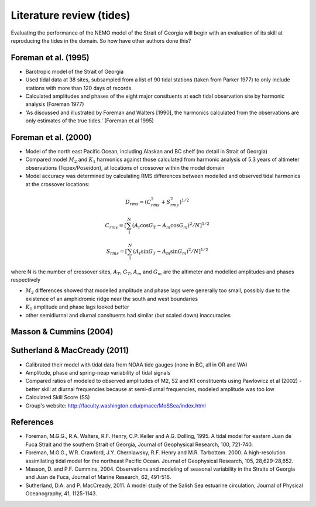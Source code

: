 Literature review (tides)
===================================

Evaluating the performance of the NEMO model of the Strait of Georgia will begin with an evaluation of its skill at reproducing the tides in the domain. So how have other authors done this?

Foreman et al. (1995) 
-------------------------
* Barotropic model of the Strait of Georgia

* Used tidal data at 38 sites, subsampled from a list of 90 tidal stations (taken from Parker 1977) to only include stations with more than 120 days of records. 

* Calculated amplitudes and phases of the eight major consituents at each tidal observation site by harmonic analysis (Foreman 1977)

* 'As discussed and illustrated by Foreman and Walters [1990], the harmonics calculated from the observations are only estimates of the true tides.' (Foreman et al 1995)

Foreman et al. (2000)
---------------------------

* Model of the north east Pacific Ocean, including Alaskan and BC shelf (no detail in Strait of Georgia)

* Compared model :math:`M_2` and :math:`K_1` harmonics against those calculated from harmonic analysis of 5.3 years of altimeter observations (Topex/Poseidon), at locations of crossover within the model domain

* Model accuracy was determined by calculating RMS differences between modelled and observed tidal harmonics at the crossover locations:

.. math:: 
	D_{rms} = (C^2_{rms}+S^2_{rms})^{1/2}

	C_{rms} = [\sum_1^N(A_t \cos G_T - A_m \cos G_m)^2/N]^{1/2}

	S_{rms} = [\sum_1^N(A_t \sin G_T - A_m \sin G_m)^2/N]^{1/2}

where N is the number of crossover sites, :math:`A_T`, :math:`G_T`, :math:`A_m` and :math:`G_m` are the altimeter and modelled amplitudes and phases respectively

* :math:`M_2` differences showed that modelled amplitude and phase lags were generally too small, possibly due to the existence of an amphidromic ridge near the south and west boundaries

* :math:`K_1` amplitude and phase lags looked better

* other semidiurnal and diurnal consituents had similar (but scaled down) inaccuracies

Masson & Cummins (2004)
------------------------------------

Sutherland & MacCready (2011)
-------------------------------------------
* Calibrated their model with tidal data from NOAA tide gauges (none in BC, all in OR and WA)

* Amplitude, phase and spring-neap variability of tidal signals

* Compared ratios of modeled to observed amplitudes of M2, S2 and K1 constituents using Pawlowicz et al (2002) - better skill at diurnal frequencies because at semi-diurnal frequencies, modeled amplitude was too low

* Calculated Skill Score (SS)

* Group's website: http://faculty.washington.edu/pmacc/MoSSea/index.html

References
-------------------------
* Foreman, M.G.G., R.A. Walters, R.F. Henry, C.P. Keller and A.G. Dolling, 1995. A tidal model for eastern Juan de Fuca Strait and the southern Strait of Georgia, Journal of Geophysical Research, 100, 721-740.

* Foreman, M.G.G., W.R. Crawford, J.Y. Cherniawsky, R.F. Henry and M.R. Tarbottom. 2000. A high-resolution assimilating tidal model for the northeast Pacific Ocean. Journal of Geophysical Research, 105, 28,629-28,652.

* Masson, D. and P.F. Cummins, 2004. Observations and modeling of seasonal variability in the Straits of Georgia and Juan de Fuca, Journal of Marine Research, 62, 491-516.

* Sutherland, D.A. and P. MacCready, 2011. A model study of the Salish Sea estuarine circulation, Journal of Physical Oceanography, 41, 1125-1143.
